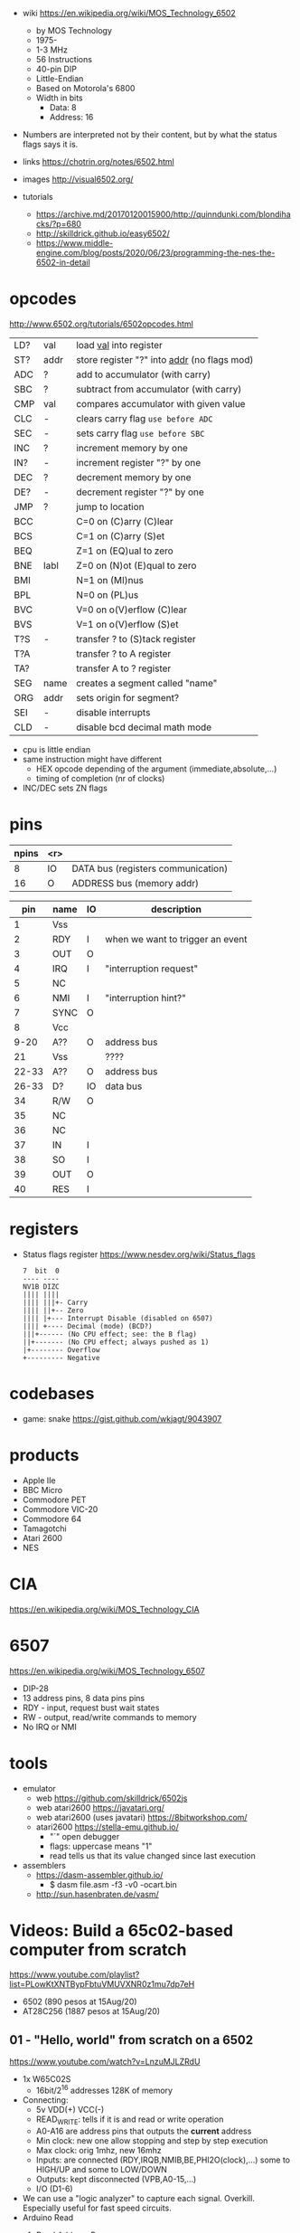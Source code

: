 - wiki https://en.wikipedia.org/wiki/MOS_Technology_6502
  - by MOS Technology
  - 1975-
  - 1-3 MHz
  - 56 Instructions
  - 40-pin DIP
  - Little-Endian
  - Based on Motorola's 6800
  - Width in bits
    - Data: 8
    - Address: 16

- Numbers are interpreted not by their content, but by what the status flags says it is.

- links https://chotrin.org/notes/6502.html
- images http://visual6502.org/
- tutorials
  - https://archive.md/20170120015900/http://quinndunki.com/blondihacks/?p=680
  - http://skilldrick.github.io/easy6502/
  - https://www.middle-engine.com/blog/posts/2020/06/23/programming-the-nes-the-6502-in-detail

* opcodes

http://www.6502.org/tutorials/6502opcodes.html

|-----+------+-----------------------------------------------|
| LD? | val  | load _val_ into register                      |
| ST? | addr | store register "?" into _addr_ (no flags mod) |
|-----+------+-----------------------------------------------|
| ADC | ?    | add to accumulator (with carry)               |
| SBC | ?    | subtract from accumulator (with carry)        |
| CMP | val  | compares accumulator with given value         |
|-----+------+-----------------------------------------------|
| CLC | -    | clears carry flag =use before ADC=            |
| SEC | -    | sets carry flag =use before SBC=              |
|-----+------+-----------------------------------------------|
| INC | ?    | increment memory by one                       |
| IN? | -    | increment register "?" by one                 |
| DEC | ?    | decrement memory by one                       |
| DE? | -    | decrement register "?" by one                 |
|-----+------+-----------------------------------------------|
| JMP | ?    | jump to location                              |
| BCC |      | C=0 on (C)arry (C)lear                        |
| BCS |      | C=1 on (C)arry (S)et                          |
| BEQ |      | Z=1 on (EQ)ual to zero                        |
| BNE | labl | Z=0 on (N)ot (E)qual to zero                  |
| BMI |      | N=1 on (MI)nus                                |
| BPL |      | N=0 on (PL)us                                 |
| BVC |      | V=0 on o(V)erflow (C)lear                     |
| BVS |      | V=1 on o(V)erflow (S)et                       |
|-----+------+-----------------------------------------------|
| T?S | -    | transfer ? to (S)tack register                |
| T?A |      | transfer ? to A register                      |
| TA? |      | transfer A to ? register                      |
|-----+------+-----------------------------------------------|
| SEG | name | creates a segment called "name"               |
| ORG | addr | sets origin for segment?                      |
|-----+------+-----------------------------------------------|
| SEI | -    | disable interrupts                            |
| CLD | -    | disable bcd decimal math mode                 |
|-----+------+-----------------------------------------------|

- cpu is little endian
- same instruction might have different
  - HEX opcode depending of the argument (immediate,absolute,...)
  - timing of completion (nr of clocks)
- INC/DEC sets ZN flags

* pins

 [[https://content.invisioncic.com/r322239/monthly_2021_11/MOS6502-pinout.gif.b2ac610a8ff1d566286e9428f3f2c321.gif]]

|-------+-----+------------------------------------|
| npins | <r> |                                    |
|-------+-----+------------------------------------|
|     8 |  IO | DATA bus (registers communication) |
|    16 |   O | ADDRESS bus (memory addr)          |
|-------+-----+------------------------------------|

|-------+------+----+----------------------------------|
|   pin | name | IO | description                      |
|-------+------+----+----------------------------------|
|     1 | Vss  |    |                                  |
|     2 | RDY  | I  | when we want to trigger an event |
|     3 | OUT  | O  |                                  |
|     4 | IRQ  | I  | "interruption request"           |
|     5 | NC   |    |                                  |
|     6 | NMI  | I  | "interruption hint?"             |
|     7 | SYNC | O  |                                  |
|     8 | Vcc  |    |                                  |
|  9-20 | A??  | O  | address bus                      |
|    21 | Vss  |    | ????                             |
| 22-33 | A??  | O  | address bus                      |
| 26-33 | D?   | IO | data bus                         |
|    34 | R/W  | O  |                                  |
|    35 | NC   |    |                                  |
|    36 | NC   |    |                                  |
|    37 | IN   | I  |                                  |
|    38 | SO   | I  |                                  |
|    39 | OUT  | O  |                                  |
|    40 | RES  | I  |                                  |
|-------+------+----+----------------------------------|

* registers

- Status flags register https://www.nesdev.org/wiki/Status_flags
  #+begin_src
   7  bit  0
   ---- ----
   NV1B DIZC
   |||| ||||
   |||| |||+- Carry
   |||| ||+-- Zero
   |||| |+--- Interrupt Disable (disabled on 6507)
   |||| +---- Decimal (mode) (BCD?)
   |||+------ (No CPU effect; see: the B flag)
   ||+------- (No CPU effect; always pushed as 1)
   |+-------- Overflow
   +--------- Negative
  #+end_src

* codebases

- game: snake https://gist.github.com/wkjagt/9043907

* products

- Apple IIe
- BBC Micro
- Commodore PET
- Commodore VIC-20
- Commodore 64
- Tamagotchi
- Atari 2600
- NES

* CIA

https://en.wikipedia.org/wiki/MOS_Technology_CIA

* 6507

https://en.wikipedia.org/wiki/MOS_Technology_6507

- DIP-28
- 13 address pins, 8 data pins pins
- RDY - input, request bust wait states
- RW  - output, read/write commands to memory
- No IRQ or NMI

#+ATTR_ORG: :width 250
[[https://content.invisioncic.com/r322239/monthly_04_2012/post-7456-0-52371000-1334371541.gif]]

* tools

- emulator
  - web https://github.com/skilldrick/6502js
  - web atari2600 https://javatari.org/
  - web atari2600 (uses javatari) https://8bitworkshop.com/
  - atari2600 https://stella-emu.github.io/
    - "`" open debugger
    - flags: uppercase means "1"
    - read tells us that its value changed since last execution

- assemblers
  - https://dasm-assembler.github.io/
    - $ dasm file.asm -f3 -v0 -ocart.bin
  - http://sun.hasenbraten.de/vasm/

* Videos: Build a 65c02-based computer from scratch

https://www.youtube.com/playlist?list=PLowKtXNTBypFbtuVMUVXNR0z1mu7dp7eH
  - 6502 (890 pesos at 15Aug/20)
  - AT28C256 (1887 pesos at 15Aug/20)

** 01 - "Hello, world" from scratch on a 6502
https://www.youtube.com/watch?v=LnzuMJLZRdU
- 1x W65C02S
  - 16bit/2^16 addresses 128K of memory
- Connecting:
  - 5v VDD(+) VCC(-)
  - READ_WRITE: tells if it is and read or write operation
  - A0-A16 are address pins that outputs the *current* address
  - Min clock: new one allow stopping and step by step execution
  - Max clock: orig 1mhz, new 16mhz
  - Inputs: are connected (RDY,IRQB,NMIB,BE,PHI2O(clock),...) some to HIGH/UP and some to LOW/DOWN
  - Outputs: kept disconnected (VPB,A0-15,...)
  - I/O (D1-6)
- We can use a "logic analyzer" to capture each signal.
  Overkill. Especially useful for fast speed circuits.
- Arduino Read
  1) Read Address Bus
  #+begin_src c++
  unsigned int address = 0;
  for(...){
     int bit = digitalRead(NNN) ? 1 : 0; // to int
     address = (address << 1) + bit // an address as a number
  }
  #+end_src
  1) Read Clock Pulse (have it trigger an interrupt)
  #+begin_src c++
  void init() {
    // ...
    attachInterrupt(digitalPinToInterrupt(CLOCK), onClock, RISING);
  }
  void onClock(){
   // put what you want to run JUST on a clock
  }
  #+end_src
  1) Read Data Bus
  #+begin_src c++
  unsigned int data = 0;
  for(...){
     int bit = digitalRead(NNN) ? 1 : 0; // to int
     data = (data << 1) + bit // an address as a number
  }
  #+end_src
  1) Convert all the bits read one at the time into a number, by shifting and adding bits
  2) Read READ_WRITE pin
- Hardcodes the DATA (D1-6) pins with 1k? resistors connected to vcc or vdd.
  0xea 11101010
- Things might happen across than more than 1 clock cycle. Depending of the
  "Addressing Mode"
  1) Reset sequence  (7 clocks)
  2) Reads the reset vector from locations below.
     - FFFC (low byte)   -> 0xea
     - FFFD (high bytes) -> 0xea
  3) Loads PC register with that read addresses.
  4) Instruction NOP (2) is also 0xea (mindblow)
     It takes 2 clock cycles.
** 02 - How do CPUs read machine code?
https://www.youtube.com/watch?v=yl8vPW5hydQ
- 6502 - Little Endian, reads the lower order byte followed by the high order byte
*** EEPROM Connecting
- Adding a EEPROM, so instructions are loaded from it.
- 1x AT28C256 - 32Kilobytes (or 256Kilobits)
  - 15 Addresses pins (while 6502 has 16)
  - CE: Chip enable, active low
  - WE: Write enable, active low
  - OE: Output enable, active low
- The EEPROM is fully used.
- The CPU can address 2^16, the memory has 2^15 addresses
  The CPU will then only be able to see the UPPER half of the memory it can address.
      the dangling *inverted* signal to CE on the EEPROM
- We use a NAND gate, instead of a NOT
*** Programming NOPs
- Python script that creates a file with 0's
  #+begin_src python
rom = bytearray([0xea] * 32768)
with open("rom.bin", "wb") as out_file:
    out_file.write(rom)
  #+end_src
- EEPROM programmer TL866II+
  > minipro -p AT28C256 -w some.bin
*** Programming ASM, save to EEPROM from CPU
- Python script, jumping to beggining of memory, AND programming
  #+begin_src python
rom = bytearray([0xea] * 32768)
rom[0] = 0xa9 # LDA, immediate value
rom[1] = 0x42 # Value

rom[2] = 0x8d # STA, memory address
rom[3] = 0x00 # Memory address 6000
rom[4] = 0x60 # Note: address outside 0x800-0xfff range the EEPROM has currently

rom[0x7ffc] = 0x00 # Address 1000000000000000
rom[0x7ffd] = 0x80 # Address 8000 on the CPU (which is the zero on the ROM)
with open("rom.bin", "wb") as out_file:
    out_file.write(rom)
  #+end_src
*** 65C22 Register - Hooked into CPU's Address and Data Bus
- We can use the write to some memory addressed (STA) as "commands" for external hardware
  (Address Decoder) HW Will have to look at the address BUS of the CPU
  (Latch)           HW Will have to then look at the data BUS
- 65C22 - VIA - Versitale Interface Adapter
  - D0-7: Data lines from the CPU
  - RWB: Read/Write signal, from the CPU
  - RS0-3: Register Selector: Select which port we are talking
  - CS1/CS2B: Chip Select, to let it know WHEN the CPU will talk to the chip
  - PA0-7, PB0-7: Port A and B, with latched I/O
  - 16 internal registers
- We want to detect the address ~0x0600~
  - Binary: 011 0000 0000 0000
  - We JUST check the first 3 bits. (good enough)
  - A15, A14 to two CS2B, on the VIA IC
    Connected through NAND gates.
  - A13, to the CS1 directly.
- We want to select the ouput port (PA,PB)
  - We connect the lower A0-3 to RS0-3
  - This maps memory location to RS flags
    0x600-0x60f to RS flags combinations
  - After the flag is set we write what the register is going to have
    - For example to setup each pin either as input or output
*** 65C22 Register - Programming a loop
#+begin_src python
code = bytearray([
  0xa9, 0xff,       # LDA #$ff -- Putting 1's to mark all pins of port B as output
  0x8d, 0x02, 0x60, # STA 6002 -- RS to configure port B mode

  0xa9, 0x55,       # LDA #$55 -- Outputs in port B 0x55
  0x8d, 0x00, 0x60, # STA 6000
  0xa9, 0xaa,       # LDA #$aa -- Outputs in port B 0xaa
  0x8d, 0x00, 0x60, # STA 6000

  0x4c, 0x05, 0x80, # JMP $8005 -- Jumps back to LDA #$55
])
rom = code + bytearray([0xea] * (32768 - len(code)))

rom[0x7ffc] = 0x00 # Address 1000000000000000
rom[0x7ffd] = 0x80 # Address 8000 on the CPU (which is the zero on the ROM)

with open("rom.bin", "wb") as out_file:
    out_file.write(rom)
#+end_src
** 03 - Assembly language vs. machine code
- Replacing the python script used before
- Using an assembler: vasm
  - Old 8-bit style syntax
  - Raw, binary output
  - $ make CPU=6502 SYNTAX=oldstyle
- Directives: .org .word
- Labels: loop: reset:
- Example: needs to have spaces at the beggining
  #+NAME: bare jump + directives for memory layout
  #+begin_src asm
  .org $8000 // From the CPU perspective
  lda #$ff  // "#" meeans load immediate
  sta $6002 // "$" means the number is hexadecimal

  lda #$55
  sta $6000
  lda #$aa
  sta $6000

  jmp $8005

  .org $fffc
  .word $8000
  .word $0000
  #+end_src
  #+NAME: label jump
  #+begin_src asm
  .org $8000 // From the CPU perspective

reset:
  lda #$ff  // "#" meeans load immediate
  sta $6002 // "$" means the number is hexadecimal

loop: // label
  lda #$55
  sta $6000
  lda #$aa
  sta $6000

  jmp loop

  .org $fffc
  .word reset
  .word $0000
  #+end_src
  #+NAME: ror
  #+begin_src asm
  .org $8000 // From the CPU perspective

reset:
  lda #$ff  // "#" meeans load immediate
  sta $6002 // "$" means the number is hexadecimal

  lda #$50
  sta $6000

loop: // label
  ror // shifting pattern to the right
  sta $6000

  jmp loop

  .org $fffc
  .word reset
  .word $0000
  #+end_src
- $ vasm6502_oldstyle -Fbin -dotdir example.s
  $ hexdump -C a.out
** 04 - Connecting an LCD to our computer
- HD44780U (LDC-II) - "Dot matrix Liquid Crystal Display Controller/Driver"
  - V0: contrast (to ground to a resistor 10K)
  - A: Anode (5V) has a current limit resistor
  - K: Katode (GND)
  - Connected to through the (internal) MPU
    - D0-7: Data (it has a mode to make it work with 4 pins), it can send data to the Intruction Register or Data Register
    - RS: Registry Select signal, select if we write to the IR (instruction register) or DR (data register) (high)
    - RW: Whether we are reading or writing
    - E: Enable signal
- MPU: Micro Processor Unit
- Assembly, using variables, writting a character to the LCD
#+begin_src asm
PORTB = $6000
PORTA = $6001
DDRB = $6002
DDRA = $6003

E  = %10000000
RW = %01000000
RS = %00100000

  .org $8000

; "%" used for binary literals
reset:
  lda #%11111111 ; Set all pins for output
  sta DDRB
  lda #%11100000  ; Set top 3 pins for Output
  sta DDRA

  lda #%00111000 ; Set 8-bit mode, 2-line display, 5x8 font
  sta PORTB
  lda #0   ; Clear RS/RW/E bits
  sta PORTA
  lda #E   ; Set E bit to send instruction
  sta PORTA
  lda #0   ; Clear RS/RW/E bits
  sta PORTA

  lda #%00001110 ; Display on, cursor on, blink off
  sta PORTB
  lda #0   ; Clear RS/RW/E bits
  sta PORTA
  lda #E   ; Set E bit to send instruction
  sta PORTA
  lda #0   ; Clear RS/RW/E bits
  sta PORTA

  lda #%00000110 ; Increment and shift cursor, don't shift display
  sta PORTB
  lda #0   ; Clear RS/RW/E bits
  sta PORTA
  lda #E   ; Set E bit to send instruction
  sta PORTA
  lda #0   ; Clear RS/RW/E bits
  sta PORTA

  lda #"H"
  sta PORTB
  lda #RS       ; Set RS (we are sending data not an instruction), Clears RW/E bits
  sta PORTA
  lda #(RS | E) ; Set E bit to send instruction
  sta PORTA
  lda #RS       ; Clear E bits
  sta PORTA

loop:
  jmp loop ;; "halts" the program, infinite loop

  .org $ffc
  .word reset
  .word $0000
#+end_src
** 05 - What is a stack and how does it work?
- Assembler: Using a sub-routine
  #+begin_src asm
PORTB = $6000
PORTA = $6001
DDRB = $6002
DDRA = $6003

E  = %10000000
RW = %01000000
RS = %00100000

  .org $8000

; "%" used for binary literals
reset:
  lda #%11111111 ; Set all pins for output
  sta DDRB
  lda #%11100000  ; Set top 3 pins for Output
  sta DDRA

  lda #%00111000 ; Set 8-bit mode, 2-line display, 5x8 font
  jsr lcd_instruction
  lda #%00001110 ; Display on, cursor on, blink off
  jsr lcd_instruction
  lda #%00000110 ; Increment and shift cursor, don't shift display
  jsr lcd_instruction

  lda #"H"
  jsr print_char

loop:
  jmp loop ;; "halts" the program, infinite loop

lcd_instruction: ; subroutine declaration
  sta PORTB
  lda #0   ; Clear RS/RW/E bits
  sta PORTA
  lda #E   ; Set E bit to send instruction
  sta PORTA
  lda #0   ; Clear RS/RW/E bits
  sta PORTA
  rts ; return from subroutine

print_char:
  sta PORTB
  lda #RS       ; Set RS (we are sending data not an instruction), Clears RW/E bits
  sta PORTA
  lda #(RS | E) ; Set E bit to send instruction
  sta PORTA
  lda #RS       ; Clear E bits
  sta PORTA
  rts

  .org $ffc
  .word reset
  .word $0000
#+end_src
- Stack: example of extra steps the CPU does when a subroutine is called
  #+begin_src
  0124 r 5d
  0124 W 80
  0123 W 0e
  #+end_src
- Stack uses memory from 0100 to 01ff
  - It wraps around when it runs out of it
  - Stack pointer starts with a random value (an offset in the range)
  - *TXS* transfer X to Stack Register
  #+begin_src asm
  ldx #$ff
  txs
  #+end_src
- Calls to subroutine/stack changes the A register
- *pha* puts value of register A into the stack
  *pla* puts back the value into the register A
- Current problem is that it can't read the return address
  Due to the half memory "hack" we have with the CE and upper half of memory addresses
** 06 - RAM and bus timing
- We want to have some writable memory, not just to allocate the stack.
- 1x 62256 (32 Kilobytes)
  - A0-14n
  - D0-7:
  - WE: connected to the RW signal of the CPU
  - OE: A14
  - CS: A15
- We are going to use 16K of the 32K in our memory layout
  - Active when A15 and A14 are both 0
    0000-3fff
- Just plugging OE,CS to A14-15 *might not* work.
  There might be an access delay when reading from the ram.
  For read/write operations, look at the times of the setup&hold of data
  If not looking carefully to the protocol/timings of the communication.
  - Might not work under certain conditions
  - Like high temperature
- Other timing issues might happen if you overclock the CPU, as it will shorter times.
- Timing Issue: Address gets invalid before data. Due Timing on CS and WE.
  - We need to make sure CS is only LOW when the *clock* is HIGH
    - negate the 15 and NAND it with the *clock*
  - Propagation delay is 8ns (worst case 15ns)
** 07 - Subroutine calls, now with RAM
- Connecting and seeing it works with the Stack/RAM now.
- Added instruction to clear display
** 08 - Why build an entire computer on breadboards?
- The quality of the vertical springs, wether are flexible or not. Make the quality of the breadboard.
  - Shopping list https://eater.net/breadboards
- Capacitance: Any time you have 2 wires close together, you have a capacitor. Oppose the change of voltage.
- Inductance: everytime you have a current, you have a magnetic field. Opposes the change of current.
- Both, can cause some phase-shifting and attenuated
- To avoid drops on the power rail
  1) is a good practice add capacitors (0.1mf) across the power riel
  2) AND/OR extra 1 Capacitor for every Chip, across the power lines
- CPU: Fall time, Rise time are 5 ns
  - All square waves are sum of sine waves
  - we have less perfect square waves the lower the frequency (as they are less sine waves too)
- 1Mhz oscillator
  - Issue: on the LED, sending data too early. Without checking for "busy flag"
** 09 - How assembly language loops work
- Display doesn't work with the 1Mhz due we are not waiting for the LCD to finish the instructions that we send.
  Clock cycles are 37us and instructions on the LCD run on 35us
  We *could* add NOP's to add delay. (750 nops)
- We do it properly and read the CPU's *busy flag*, and loop while the flag is up.
- Conditional jumps use the CPU "Process Status Register"
#+NAME: while loop for busy flag to clear
#+begin_src asm
lcd_wait:
  pha ; Push A register to stack
  lda #%00000000 ; Port B is input for now
  sta DDRB
lcdbusy:
  lda #RW
  sta PORTA
  lda #(RW | E)
  sta PORTA
  lda PORTB
  and #%10000000
  bne lcdbusy

  lda #%11111111 ; Port B is output for now
  sta DDRB
  pla ; Restore A register
  rts

lcd_instruction:
  jsr lcd_wait
  ...
print_char:
  jsr lcd_wait
  ...
  #+end_src
#+NAME: Put string into memory
#+begin_src asm
  ldx #0
print:
  lda message,x ;; Adds to the X register
  beq loop      ;; If we Loaded a zero, we exit "jmp" loop
  jsr print_char
  inx
  jmp print

message: .byte "H"
message: .asciiz "Hello, world!" ; ascii with and extra zero
#+end_src
- Using a oscilloscope to debug performance
** 10 - Binary to decimal can't be that hard, right?
- 164 lines of assembly
- We want to display a binary number in decimal.
  We could use binary shifting to run division which will separate the decimal digits.
  Since we don't have OP codes for division.
- Algorithm??????
#+NAME: for loop, and division algorithm, reverse word
#+begin_src asm
value = $0200 ; 2 bytes
mod10 = $0202 ; 2 bytes
message = $0204 ; 6 bytes

  lda #0
  sta message

  ; Initialize value to be the number to convert
  lda number
  sta value
  lda number + 1
  sta value + 1

divide:
  ; Initialize the remainder to zero
  lda #0
  sta mod10
  sta mod10 + 1
  clc

  ldx #16 ; loop counter

divloop:
  ; Rotate quotation and reminder
  rol value
  rol value + 1
  rol mod10
  rol mod10 + 1

  ; a,y = dividend - divisor
  ; Subtracting to the mod10
  ; Since we can only subtract 8-bits at the time
  sec
  lda mod10 ; The right half of mod10
  sbc #10   ; Subtract with carry
  tay       ; Save the Low byte in Y
  lda mod10 + 1
  sbc #0
  bcc ignore_result ; branch if carry clear, if dividend is < divisor
  sty mod10         ; Store the result
  sta mod10 + 1

ignore_result:
  dex
  bne divloop
  rol value ; shift in the last bit of the quotient
  rol value + 1

  lda mod10
  clc
  add #"0"
  jsr push_char;print_char

  ; if value != 0, then continue dividing
  lda value
  ora value + 1
  bne divide ; branch if value not zero

  ldx #0
print:
  lda message,x
  beq loop
  jsr print_char
  inx
  jmp print

loop:
  jmp loop ; Halt

; Add the character in the A register to the beginning of the
; null-terminated string `message`
push_char:
  pha ; Push new first char onto stack
  ldy #0 ; index into the message

char_loop:
  lda message,y ; Get char on string and put into X
  tax
  pla
  sta message,y ; Pull char off stack and add it to the string
  iny
  txa
  pha           ; PUsh char from string onto stack
  bne char_loop

  pla
  sta message,y ; PUll the null off the stack and add to the end of the string

  rts

number: .word 1729
#+end_src
** TODO Part 11 - Hardware Interrupts
- 6502 pins
  IRQ: interrupt request pin, high on low
  NMI: non-masquable interrupt pin, high on low
- 0xfffa for NMI
  0xfffe for IRQ
#+NAME: setup the code that runs on interrupt
#+begin_src asm
nmi:
irq:
  .org $fffa
  .word nmi
  .word reset
  .word irq
#+end_src
** TODO Part 12 - Interrupt Handling  
